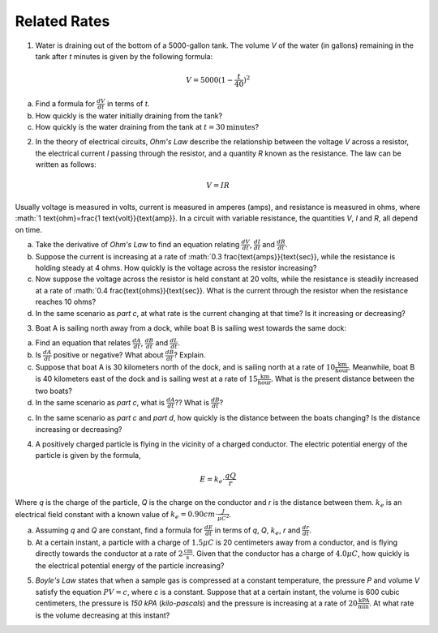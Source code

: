 .. _related_rates_classwork:

=============
Related Rates
=============

1. Water is draining out of the bottom of a 5000-gallon tank. The volume *V* of the water (in gallons) remaining in the tank after *t* minutes is given by the following formula:

.. math::

	V = 5000 (1 - \frac{t}{40})^2
	
a. Find a formula for :math:`\frac{dV}{dt}` in terms of *t*.

b. How quickly is the water initially draining from the tank?

c. How quickly is the water draining from the tank at :math:`t = 30 \text{minutes}`?



2. In the theory of electrical circuits, *Ohm's Law* describe the relationship between the voltage *V* across a resistor, the electrical current *I* passing through the resistor, and a quantity *R* known as the resistance. The law can be written as follows:

.. math::

	V = IR
	
Usually voltage is measured in volts, current is measured in amperes (amps), and resistance is measured in ohms, where :math:`1 \text{ohm}=\frac{1 \text{volt}}{\text{amp}}. In a circuit with variable resistance, the quantities *V*, *I* and *R*, all depend on time.

a. Take the derivative of *Ohm's Law* to find an equation relating :math:`\frac{dV}{dt}`, :math:`\frac{dI}{dt}` and :math:`\frac{dR}{dt}`.

b. Suppose the current is increasing at a rate of :math:`0.3 \frac{\text{amps}}{\text{sec}}, while the resistance is holding steady at 4 ohms. How quickly is the voltage across the resistor increasing?

c. Now suppose the voltage across the resistor is held constant at 20 volts, while the resistance is steadily increased at a rate of :math:`0.4 \frac{\text{ohms}}{\text{sec}}. What is the current through the resistor when the resistance reaches 10 ohms?

d. In the same scenario as *part c*, at what rate is the current changing at that time? Is it increasing or decreasing?



3. Boat A is sailing north away from a dock, while boat B is sailing west towards the same dock:

.. image:: ../../../assets/imgs/classwork/jimbelk_hw4_03.png
	:align: center
	
a. Find an equation that relates :math:`\frac{dA}{dt}`, :math:`\frac{dB}{dt}` and :math:`\frac{dL}{dt}`.

b. Is :math:`\frac{dA}{dt}` positive or negative? What about :math:`\frac{dB}{dt}`? Explain.

c. Suppose that boat A is 30 kilometers north of the dock, and is sailing north at a rate of :math:`10 \frac{\text{km}}{\text{hour}}`. Meanwhile, boat B is 40 kilometers east of the dock and is sailing west at a rate of :math:`15 \frac{\text{km}}{\text{hour}}`. What is the present distance between the two boats?

d. In the same scenario as *part c*, what is :math:`\frac{dA}{dt}`?? What is :math:`\frac{dB}{dt}`?

c. In the same scenario as *part c* and *part d*, how quickly is the distance between the boats changing? Is the distance increasing or decreasing? 



4. A positively charged particle is flying in the vicinity of a charged conductor. The electric potential energy of the particle is given by the formula,

.. math::
	
	E = k_{e} \cdot \frac{qQ}{r}
	
Where *q* is the charge of the particle, *Q* is the charge on the conductor and *r* is the distance between them. :math:`k_{e}` is an electrical field constant with a known value of :math:`k_{e} = 0.90 cm \cdot \frac{J}{{\mu C}^2}`.

a. Assuming *q* and *Q* are constant, find a formula for :math:`\frac{dE}{dt}` in terms of *q*, *Q*, :math:`k_e`, *r* and :math:`\frac{dr}{dt}`.

b. At a certain instant, a particle with a charge of :math:`1.5 \mu C` is 20 centimeters away from a conductor, and is flying directly towards the conductor at a rate of :math:`2 \frac{\text{cm}}{\text{s}}`. Given that the conductor has a charge of :math:`4.0 \mu C`, how quickly is the electrical potential energy of the particle increasing?



5. *Boyle's Law* states that when a sample gas is compressed at a constant temperature, the pressure *P* and volume *V* satisfy the equation :math:`PV = c`, where *c* is a constant. Suppose that at a certain instant, the volume is 600 cubic centimeters, the pressure is *150 kPA* (*kilo-pascals*) and the pressure is increasing at a rate of :math:`20 \frac{\text{kPA}}{\text{min}}`. At what rate is the volume decreasing at this instant?
